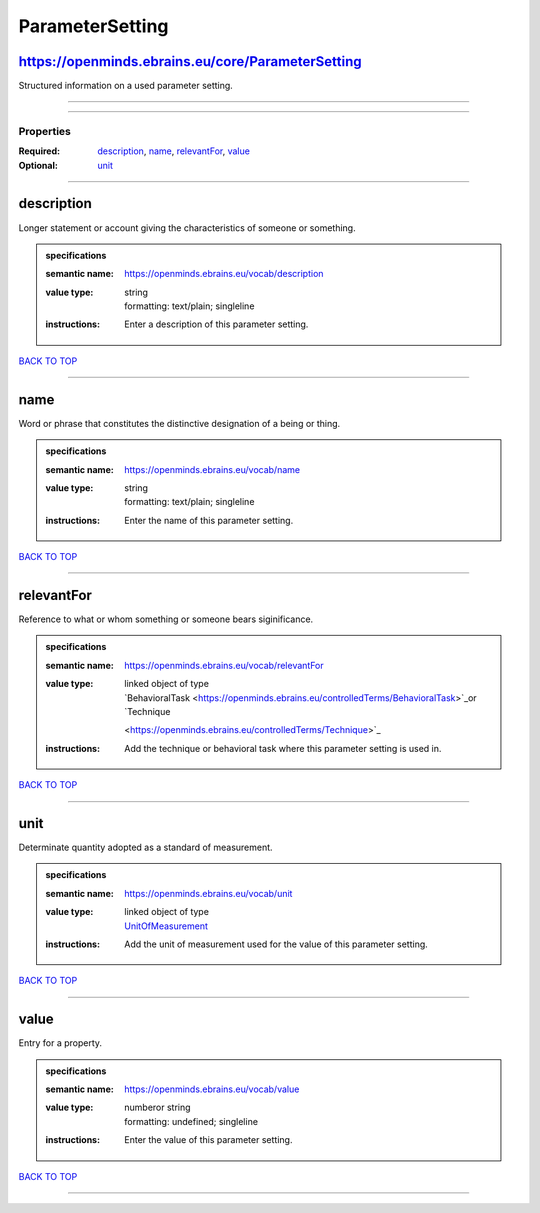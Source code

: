 ################
ParameterSetting
################

https://openminds.ebrains.eu/core/ParameterSetting
--------------------------------------------------

Structured information on a used parameter setting.

------------

------------

**********
Properties
**********

:Required: `description <description_heading_>`_, `name <name_heading_>`_, `relevantFor <relevantFor_heading_>`_, `value <value_heading_>`_
:Optional: `unit <unit_heading_>`_

------------

.. _description_heading:

description
-----------

Longer statement or account giving the characteristics of someone or something.

.. admonition:: specifications

   :semantic name: https://openminds.ebrains.eu/vocab/description
   :value type: | string
                | formatting: text/plain; singleline
   :instructions: Enter a description of this parameter setting.

`BACK TO TOP <ParameterSetting_>`_

------------

.. _name_heading:

name
----

Word or phrase that constitutes the distinctive designation of a being or thing.

.. admonition:: specifications

   :semantic name: https://openminds.ebrains.eu/vocab/name
   :value type: | string
                | formatting: text/plain; singleline
   :instructions: Enter the name of this parameter setting.

`BACK TO TOP <ParameterSetting_>`_

------------

.. _relevantFor_heading:

relevantFor
-----------

Reference to what or whom something or someone bears siginificance.

.. admonition:: specifications

   :semantic name: https://openminds.ebrains.eu/vocab/relevantFor
   :value type: | linked object of type
                | `BehavioralTask <https://openminds.ebrains.eu/controlledTerms/BehavioralTask>`_or `Technique
                <https://openminds.ebrains.eu/controlledTerms/Technique>`_
   :instructions: Add the technique or behavioral task where this parameter setting is used in.

`BACK TO TOP <ParameterSetting_>`_

------------

.. _unit_heading:

unit
----

Determinate quantity adopted as a standard of measurement.

.. admonition:: specifications

   :semantic name: https://openminds.ebrains.eu/vocab/unit
   :value type: | linked object of type
                | `UnitOfMeasurement <https://openminds.ebrains.eu/controlledTerms/UnitOfMeasurement>`_
   :instructions: Add the unit of measurement used for the value of this parameter setting.

`BACK TO TOP <ParameterSetting_>`_

------------

.. _value_heading:

value
-----

Entry for a property.

.. admonition:: specifications

   :semantic name: https://openminds.ebrains.eu/vocab/value
   :value type: | numberor string
                | formatting: undefined; singleline
   :instructions: Enter the value of this parameter setting.

`BACK TO TOP <ParameterSetting_>`_

------------

